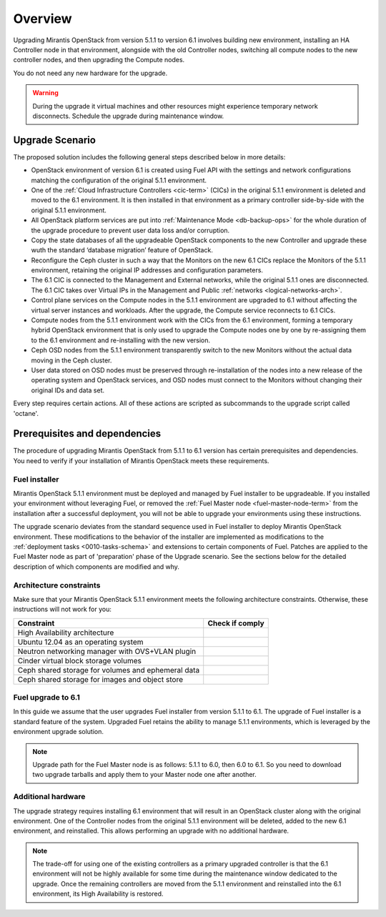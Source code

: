 .. index:: Upgrade Overview

.. _Upg_Over:

Overview
--------

Upgrading Mirantis OpenStack from version 5.1.1 to version 6.1 involves
building new environment, installing an HA Controller node in that environment,
alongside with the old Controller nodes, switching all compute nodes to the new
controller nodes, and then upgrading the Compute nodes.

You do not need any new hardware for the upgrade.

.. warning::

    During the upgrade it virtual machines and other resources might experience
    temporary network disconnects. Schedule the upgrade during maintenance
    window.

Upgrade Scenario
++++++++++++++++

The proposed solution includes the following general steps described
below in more details:

* OpenStack environment of version 6.1 is created using Fuel API with
  the settings and network configurations matching the configuration of
  the original 5.1.1 environment.
* One of the :ref:`Cloud Infrastructure Controllers <cic-term>` (CICs)
  in the original 5.1.1 environment is deleted and moved to the
  6.1 environment. It is then installed in that environment as
  a primary controller side-by-side with the original 5.1.1 environment.
* All OpenStack platform services are put into :ref:`Maintenance Mode
  <db-backup-ops>` for the whole duration of the upgrade procedure to
  prevent user data loss and/or corruption.
* Copy the state databases of all the upgradeable OpenStack components
  to the new Controller and upgrade these wuth the standard
  ‘database migration’ feature of OpenStack.
* Reconfigure the Ceph cluster in such a way that the Monitors on the
  new 6.1 CICs replace the Monitors of the 5.1.1 environment, retaining
  the original IP addresses and configuration parameters.
* The 6.1 CIC is connected to the Management and External networks,
  while the original 5.1.1 ones are disconnected. The 6.1 CIC takes
  over Virtual IPs in the Management and Public :ref:`networks <logical-networks-arch>`.
* Control plane services on the Compute nodes in the 5.1.1 environment
  are upgraded to 6.1 without affecting the virtual server instances
  and workloads. After the upgrade, the Compute service reconnects to
  6.1 CICs.
* Compute nodes from the 5.1.1 environment work with the CICs from the
  6.1 environment, forming a temporary hybrid OpenStack environment
  that is only used to upgrade the Compute nodes one by one by
  re-assigning them to the 6.1 environment and re-installing with
  the new version.
* Ceph OSD nodes from the 5.1.1 environment transparently switch to
  the new Monitors without the actual data moving in the Ceph cluster.
* User data stored on OSD nodes must be preserved through
  re-installation of the nodes into a new release of the operating
  system and OpenStack services, and OSD nodes must connect to the
  Monitors without changing their original IDs and data set.

Every step requires certain actions. All of these actions are scripted
as subcommands to the upgrade script called 'octane'.

Prerequisites and dependencies
++++++++++++++++++++++++++++++

The procedure of upgrading Mirantis OpenStack from 5.1.1 to 6.1 version
has certain prerequisites and dependencies. You need to verify if your
installation of Mirantis OpenStack meets these requirements.

Fuel installer
______________

Mirantis OpenStack 5.1.1 environment must be deployed and managed by
Fuel installer to be upgradeable. If you installed your environment
without leveraging Fuel, or removed the :ref:`Fuel Master node <fuel-master-node-term>`
from the installation after a successful deployment, you will not be
able to upgrade your environments using these instructions.

The upgrade scenario deviates from the standard sequence used in Fuel
installer to deploy Mirantis OpenStack environment. These modifications
to the behavior of the installer are implemented as modifications to the
:ref:`deployment tasks <0010-tasks-schema>` and extensions to certain
components of Fuel. Patches are applied to the Fuel Master node as part
of 'preparation' phase of the Upgrade scenario. See the sections below
for the detailed description of which components are modified and why.

.. _architecture-constraints:

Architecture constraints
________________________

Make sure that your Mirantis OpenStack 5.1.1 environment meets
the following architecture constraints. Otherwise, these instructions
will not work for you:

+----------------------------------------------------+------------------+
| Constraint                                         | Check if comply  |
+====================================================+==================+
| High Availability architecture                     |                  |
+----------------------------------------------------+------------------+
| Ubuntu 12.04 as an operating system                |                  |
+----------------------------------------------------+------------------+
| Neutron networking manager with OVS+VLAN plugin    |                  |
+----------------------------------------------------+------------------+
| Cinder virtual block storage volumes               |                  |
+----------------------------------------------------+------------------+
| Ceph shared storage for volumes and ephemeral data |                  |
+----------------------------------------------------+------------------+
| Ceph shared storage for images and objeсt store    |                  |
+----------------------------------------------------+------------------+

Fuel upgrade to 6.1
___________________

In this guide we assume that the user upgrades Fuel installer from
version 5.1.1 to 6.1. The upgrade of Fuel installer is a standard
feature of the system. Upgraded Fuel retains the ability to manage
5.1.1 environments, which is leveraged by the environment upgrade solution.

.. note::

    Upgrade path for the Fuel Master node is as follows: 5.1.1 to 6.0,
    then 6.0 to 6.1. So you need to download two upgrade tarballs and
    apply them to your Master node one after another.

Additional hardware
___________________

The upgrade strategy requires installing 6.1 environment that will
result in an OpenStack cluster along with the original environment.
One of the Controller nodes from the original 5.1.1 environment will
be deleted, added to the new 6.1 environment, and reinstalled. This
allows performing an upgrade with no additional hardware.

.. note::

    The trade-off for using one of the existing controllers as a
    primary upgraded controller is that the 6.1 environment will
    not be highly available for some time during the maintenance
    window dedicated to the upgrade. Once the remaining controllers
    are moved from the 5.1.1 environment and reinstalled into the 6.1
    environment, its High Availability is restored.

